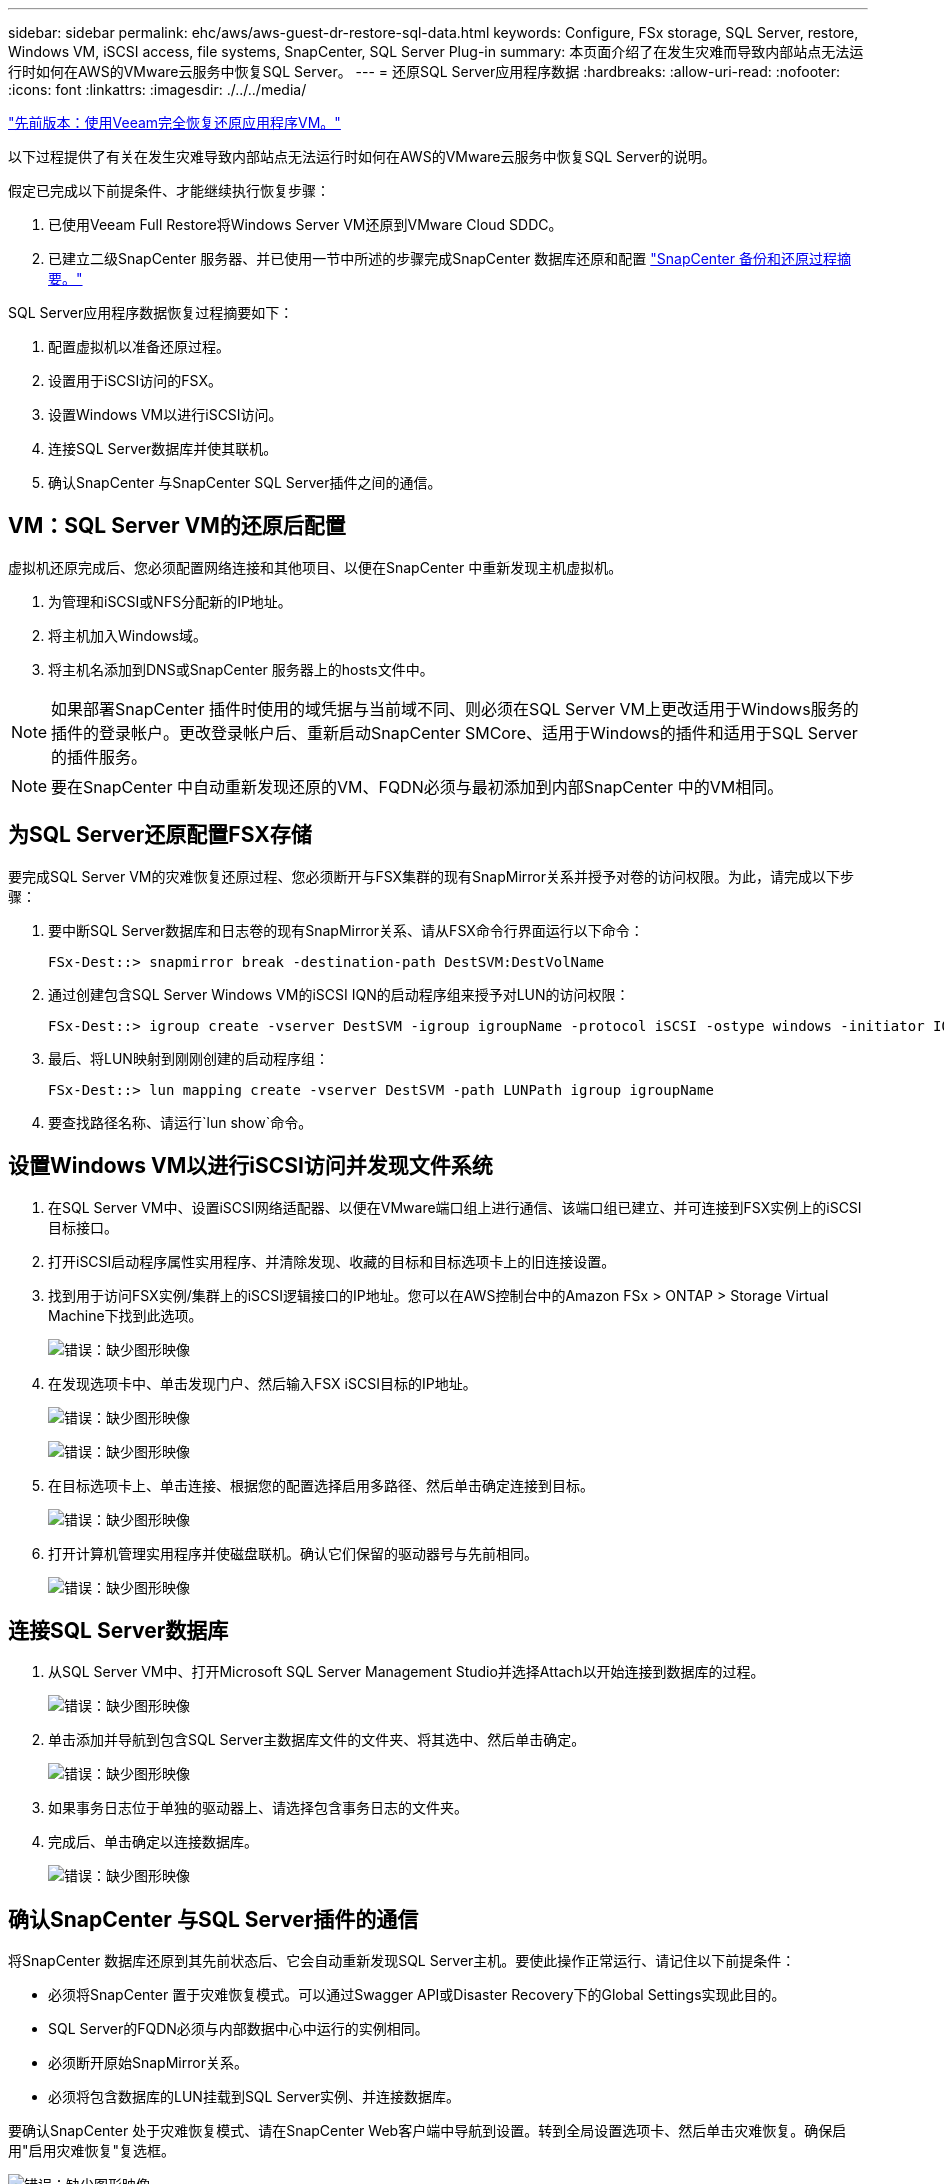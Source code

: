 ---
sidebar: sidebar 
permalink: ehc/aws/aws-guest-dr-restore-sql-data.html 
keywords: Configure, FSx storage, SQL Server, restore, Windows VM, iSCSI access, file systems, SnapCenter, SQL Server Plug-in 
summary: 本页面介绍了在发生灾难而导致内部站点无法运行时如何在AWS的VMware云服务中恢复SQL Server。 
---
= 还原SQL Server应用程序数据
:hardbreaks:
:allow-uri-read: 
:nofooter: 
:icons: font
:linkattrs: 
:imagesdir: ./../../media/


link:aws-guest-dr-restore-veeam-full.html["先前版本：使用Veeam完全恢复还原应用程序VM。"]

以下过程提供了有关在发生灾难导致内部站点无法运行时如何在AWS的VMware云服务中恢复SQL Server的说明。

假定已完成以下前提条件、才能继续执行恢复步骤：

. 已使用Veeam Full Restore将Windows Server VM还原到VMware Cloud SDDC。
. 已建立二级SnapCenter 服务器、并已使用一节中所述的步骤完成SnapCenter 数据库还原和配置 link:aws-guest-dr-snapcenter-db-backup.html#snapcenter-backup-and-restore-process-summary["SnapCenter 备份和还原过程摘要。"]


SQL Server应用程序数据恢复过程摘要如下：

. 配置虚拟机以准备还原过程。
. 设置用于iSCSI访问的FSX。
. 设置Windows VM以进行iSCSI访问。
. 连接SQL Server数据库并使其联机。
. 确认SnapCenter 与SnapCenter SQL Server插件之间的通信。




== VM：SQL Server VM的还原后配置

虚拟机还原完成后、您必须配置网络连接和其他项目、以便在SnapCenter 中重新发现主机虚拟机。

. 为管理和iSCSI或NFS分配新的IP地址。
. 将主机加入Windows域。
. 将主机名添加到DNS或SnapCenter 服务器上的hosts文件中。



NOTE: 如果部署SnapCenter 插件时使用的域凭据与当前域不同、则必须在SQL Server VM上更改适用于Windows服务的插件的登录帐户。更改登录帐户后、重新启动SnapCenter SMCore、适用于Windows的插件和适用于SQL Server的插件服务。


NOTE: 要在SnapCenter 中自动重新发现还原的VM、FQDN必须与最初添加到内部SnapCenter 中的VM相同。



== 为SQL Server还原配置FSX存储

要完成SQL Server VM的灾难恢复还原过程、您必须断开与FSX集群的现有SnapMirror关系并授予对卷的访问权限。为此，请完成以下步骤：

. 要中断SQL Server数据库和日志卷的现有SnapMirror关系、请从FSX命令行界面运行以下命令：
+
....
FSx-Dest::> snapmirror break -destination-path DestSVM:DestVolName
....
. 通过创建包含SQL Server Windows VM的iSCSI IQN的启动程序组来授予对LUN的访问权限：
+
....
FSx-Dest::> igroup create -vserver DestSVM -igroup igroupName -protocol iSCSI -ostype windows -initiator IQN
....
. 最后、将LUN映射到刚刚创建的启动程序组：
+
....
FSx-Dest::> lun mapping create -vserver DestSVM -path LUNPath igroup igroupName
....
. 要查找路径名称、请运行`lun show`命令。




== 设置Windows VM以进行iSCSI访问并发现文件系统

. 在SQL Server VM中、设置iSCSI网络适配器、以便在VMware端口组上进行通信、该端口组已建立、并可连接到FSX实例上的iSCSI目标接口。
. 打开iSCSI启动程序属性实用程序、并清除发现、收藏的目标和目标选项卡上的旧连接设置。
. 找到用于访问FSX实例/集群上的iSCSI逻辑接口的IP地址。您可以在AWS控制台中的Amazon FSx > ONTAP > Storage Virtual Machine下找到此选项。
+
image:dr-vmc-aws-image68.png["错误：缺少图形映像"]

. 在发现选项卡中、单击发现门户、然后输入FSX iSCSI目标的IP地址。
+
image:dr-vmc-aws-image69.png["错误：缺少图形映像"]

+
image:dr-vmc-aws-image70.png["错误：缺少图形映像"]

. 在目标选项卡上、单击连接、根据您的配置选择启用多路径、然后单击确定连接到目标。
+
image:dr-vmc-aws-image71.png["错误：缺少图形映像"]

. 打开计算机管理实用程序并使磁盘联机。确认它们保留的驱动器号与先前相同。
+
image:dr-vmc-aws-image72.png["错误：缺少图形映像"]





== 连接SQL Server数据库

. 从SQL Server VM中、打开Microsoft SQL Server Management Studio并选择Attach以开始连接到数据库的过程。
+
image:dr-vmc-aws-image73.png["错误：缺少图形映像"]

. 单击添加并导航到包含SQL Server主数据库文件的文件夹、将其选中、然后单击确定。
+
image:dr-vmc-aws-image74.png["错误：缺少图形映像"]

. 如果事务日志位于单独的驱动器上、请选择包含事务日志的文件夹。
. 完成后、单击确定以连接数据库。
+
image:dr-vmc-aws-image75.png["错误：缺少图形映像"]





== 确认SnapCenter 与SQL Server插件的通信

将SnapCenter 数据库还原到其先前状态后、它会自动重新发现SQL Server主机。要使此操作正常运行、请记住以下前提条件：

* 必须将SnapCenter 置于灾难恢复模式。可以通过Swagger API或Disaster Recovery下的Global Settings实现此目的。
* SQL Server的FQDN必须与内部数据中心中运行的实例相同。
* 必须断开原始SnapMirror关系。
* 必须将包含数据库的LUN挂载到SQL Server实例、并连接数据库。


要确认SnapCenter 处于灾难恢复模式、请在SnapCenter Web客户端中导航到设置。转到全局设置选项卡、然后单击灾难恢复。确保启用"启用灾难恢复"复选框。

image:dr-vmc-aws-image76.png["错误：缺少图形映像"]

link:aws-guest-dr-restore-oracle-data.html["接下来：还原Oracle应用程序数据。"]
